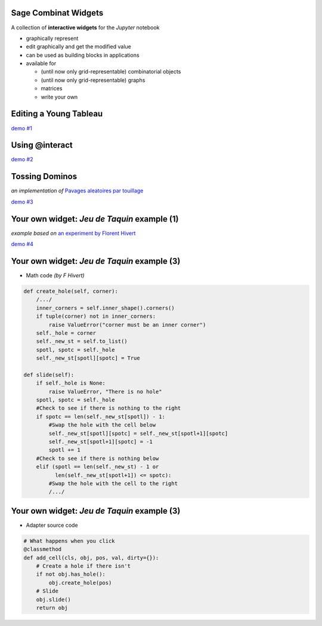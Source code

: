 Sage Combinat Widgets
=======================

A collection of **interactive widgets** for the *Jupyter* notebook

- graphically represent

- edit graphically and get the modified value

- can be used as building blocks in applications

- available for

  - (until now only grid-representable) combinatorial objects
  - (until now only grid-representable) graphs
  - matrices
  - write your own


Editing a Young Tableau
=========================

.. image:: images/scrn-tableau
    :scale: 50 %

`demo #1 <file:///home/odile/odk/sage/git/sage-combinat-widgets/docs/video/demo_youngtableau-short.ogv>`_


Using @interact
=================

.. image:: images/scrn-interact
    :scale: 50 %

`demo #2 <file:///home/odile/odk/sage/git/sage-combinat-widgets/docs/video/demo_interact.ogv>`_


Tossing Dominos
===============

*an implementation of*
`Pavages aleatoires par touillage <http://images.math.cnrs.fr/Pavages-aleatoires-par-touillage>`_

.. r2b_simplecolumns::
    :width: 0.95

    .. image:: images/TossingAlgorithm
        :scale: 30 %

    .. image:: images/TossedDiamond22
        :scale: 30 %
	   
`demo #3 <file:///home/odile/odk/sage/git/sage-combinat-widgets/docs/video/TossingDominos.ogv>`_


Your own widget: *Jeu de Taquin* example (1)
=============================================

*example based on*
`an experiment by Florent Hivert <https://github.com/hivert/SageWidgetExper>`_

.. image:: images/scrn-taquin
    :scale: 50 %

`demo #4 <file:///home/odile/odk/sage/git/sage-combinat-widgets/docs/video/demo_taquin.ogv>`_


Your own widget: *Jeu de Taquin* example (3)
==============================================

- Math code *(by F Hivert)*

.. code-block:: python

    def create_hole(self, corner):
	/.../
        inner_corners = self.inner_shape().corners()
        if tuple(corner) not in inner_corners:
            raise ValueError("corner must be an inner corner")
        self._hole = corner
        self._new_st = self.to_list()
        spotl, spotc = self._hole
        self._new_st[spotl][spotc] = True

    def slide(self):
        if self._hole is None:
            raise ValueError, "There is no hole"
        spotl, spotc = self._hole
        #Check to see if there is nothing to the right
        if spotc == len(self._new_st[spotl]) - 1:
            #Swap the hole with the cell below
            self._new_st[spotl][spotc] = self._new_st[spotl+1][spotc]
            self._new_st[spotl+1][spotc] = -1
            spotl += 1
        #Check to see if there is nothing below
        elif (spotl == len(self._new_st) - 1 or
              len(self._new_st[spotl+1]) <= spotc):
            #Swap the hole with the cell to the right
	    /.../

Your own widget: *Jeu de Taquin* example (3)
==============================================

- Adapter source code

.. code-block:: python
	
  # What happens when you click
  @classmethod
  def add_cell(cls, obj, pos, val, dirty={}):
      # Create a hole if there isn't
      if not obj.has_hole():
          obj.create_hole(pos)
      # Slide
      obj.slide()
      return obj
